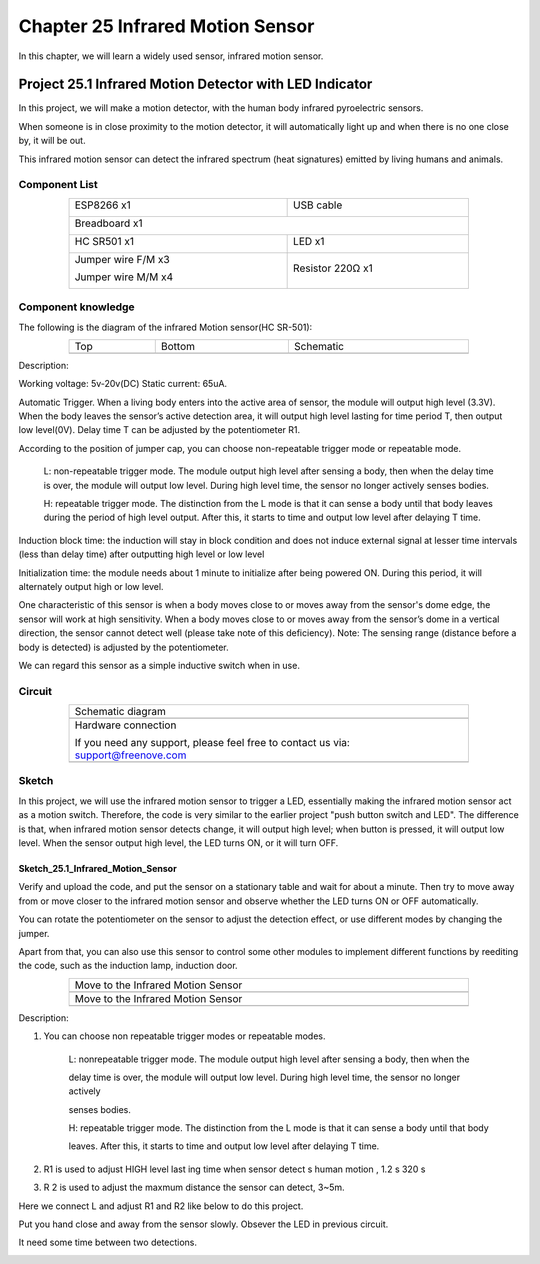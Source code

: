 ##############################################################################
Chapter 25 Infrared Motion Sensor
##############################################################################

In this chapter, we will learn a widely used sensor, infrared motion sensor.

Project 25.1 Infrared Motion Detector with LED Indicator
***************************************************************

In this project, we will make a motion detector, with the human body infrared pyroelectric sensors.

When someone is in close proximity to the motion detector, it will automatically light up and when there is no one close by, it will be out.

This infrared motion sensor can detect the infrared spectrum (heat signatures) emitted by living humans and animals.

Component List
=============================

.. table::
    :width: 80%
    :align: center
    :class: table-line
    
    +---------------------------+--------------------------+
    | ESP8266 x1                |  USB cable               |
    |                           |                          |
    | |Chapter01_00|            |   |Chapter01_01|         |
    +---------------------------+--------------------------+
    | Breadboard x1                                        |
    |                                                      |
    | |Chapter01_02|                                       |
    +---------------------------+--------------------------+
    | HC SR501 x1               | LED x1                   |
    |                           |                          |
    | |Chapter25_00|            |   |Chapter25_01|         |
    +---------------------------+--------------------------+
    | Jumper wire F/M x3        | Resistor 220Ω x1         |
    |                           |                          |
    | Jumper wire M/M x4        |                          |
    |                           |                          |
    | |Chapter24_10|            |   |Chapter25_02|         |
    +---------------------------+--------------------------+

.. |Chapter01_00| image:: ../_static/imgs/1_LED/Chapter01_00.png
.. |Chapter01_01| image:: ../_static/imgs/1_LED/Chapter01_01.png
.. |Chapter01_02| image:: ../_static/imgs/1_LED/Chapter01_02.png
.. |Chapter24_10| image:: ../_static/imgs/24_Hygrothermograph_DHT11/Chapter24_10.png
.. |Chapter25_00| image:: ../_static/imgs/25_Infrared_Motion_Sensor/Chapter25_00.png
.. |Chapter25_01| image:: ../_static/imgs/25_Infrared_Motion_Sensor/Chapter25_01.png
.. |Chapter25_02| image:: ../_static/imgs/25_Infrared_Motion_Sensor/Chapter25_02.png

Component knowledge
============================

The following is the diagram of the infrared Motion sensor(HC SR-501):

.. list-table:: 
   :width: 80%
   :align: center
   :class: table-line

   * -  Top
     -  Bottom 
     -  Schematic
   
   * -  |Chapter25_03|
     -  |Chapter25_04|
     -  |Chapter25_05|

.. |Chapter25_03| image:: ../_static/imgs/25_Infrared_Motion_Sensor/Chapter25_03.png
.. |Chapter25_04| image:: ../_static/imgs/25_Infrared_Motion_Sensor/Chapter25_04.png
.. |Chapter25_05| image:: ../_static/imgs/25_Infrared_Motion_Sensor/Chapter25_05.png

Description: 

Working voltage: 5v-20v(DC) Static current: 65uA.

Automatic Trigger. When a living body enters into the active area of sensor, the module will output high level (3.3V). When the body leaves the sensor’s active detection area, it will output high level lasting for time period T, then output low level(0V). Delay time T can be adjusted by the potentiometer R1.

According to the position of jumper cap, you can choose non-repeatable trigger mode or repeatable mode.

    L: non-repeatable trigger mode. The module output high level after sensing a body, then when the delay time is over, the module will output low level. During high level time, the sensor no longer actively senses bodies.

    H: repeatable trigger mode. The distinction from the L mode is that it can sense a body until that body leaves during the period of high level output. After this, it starts to time and output low level after delaying T time.

Induction block time: the induction will stay in block condition and does not induce external signal at lesser time intervals (less than delay time) after outputting high level or low level 

Initialization time: the module needs about 1 minute to initialize after being powered ON. During this period, it will alternately output high or low level. 

One characteristic of this sensor is when a body moves close to or moves away from the sensor's dome edge, the sensor will work at high sensitivity. When a body moves close to or moves away from the sensor’s dome in a vertical direction, the sensor cannot detect well (please take note of this deficiency). Note: The sensing range (distance before a body is detected) is adjusted by the potentiometer.

We can regard this sensor as a simple inductive switch when in use.

Circuit
===============================

.. list-table:: 
   :width: 80%
   :align: center
   :class: table-line

   * -  Schematic diagram
   * -  |Chapter25_06|
   * -  Hardware connection
    
        If you need any support, please feel free to contact us via: support@freenove.com
   
   * -  |Chapter25_07|

.. |Chapter25_06| image:: ../_static/imgs/25_Infrared_Motion_Sensor/Chapter25_06.png
.. |Chapter25_07| image:: ../_static/imgs/25_Infrared_Motion_Sensor/Chapter25_07.png

Sketch
==============================

In this project, we will use the infrared motion sensor to trigger a LED, essentially making the infrared motion sensor act as a motion switch. Therefore, the code is very similar to the earlier project "push button switch and LED". The difference is that, when infrared motion sensor detects change, it will output high level; when button is pressed, it will output low level. When the sensor output high level, the LED turns ON, or it will turn OFF.

Sketch_25.1_Infrared_Motion_Sensor
-------------------------------------------

.. image:: ../_static/imgs/25_Infrared_Motion_Sensor/Chapter25_08.png
    :align: center

Verify and upload the code, and put the sensor on a stationary table and wait for about a minute. Then try to move away from or move closer to the infrared motion sensor and observe whether the LED turns ON or OFF automatically.

You can rotate the potentiometer on the sensor to adjust the detection effect, or use different modes by changing the jumper.

.. image:: ../_static/imgs/25_Infrared_Motion_Sensor/Chapter25_13.png
    :align: center

Apart from that, you can also use this sensor to control some other modules to implement different functions by reediting the code, such as the induction lamp, induction door.

.. list-table:: 
   :width: 80%
   :align: center
   :class: table-line

   * -  Move to the Infrared Motion Sensor
   * -  |Chapter25_09|
   * -  Move to the Infrared Motion Sensor
   * -  |Chapter25_10|

.. |Chapter25_09| image:: ../_static/imgs/25_Infrared_Motion_Sensor/Chapter25_09.png
.. |Chapter25_10| image:: ../_static/imgs/25_Infrared_Motion_Sensor/Chapter25_10.png

Description:

1. You can choose non repeatable trigger modes or repeatable modes.

    L: nonrepeatable trigger mode. The module output high level after sensing a body, then when the

    delay time is over, the module will output low level. During high level time, the sensor no longer actively

    senses bodies.

    H: repeatable trigger mode. The distinction from the L mode is that it can sense a body until that body

    leaves. After this, it starts to time and output low level after delaying T time.

2. R1 is used to adjust HIGH level last ing time when sensor detect s human motion , 1.2 s 320 s

3. R 2 is used to adjust the maxmum distance the sensor can detect, 3~5m.

Here we connect L and adjust R1 and R2 like below to do this project.

Put you hand close and away from the sensor slowly. Obsever the LED in previous circuit.

It need some time between two detections.

.. image:: ../_static/imgs/25_Infrared_Motion_Sensor/Chapter25_11.png
    :align: center